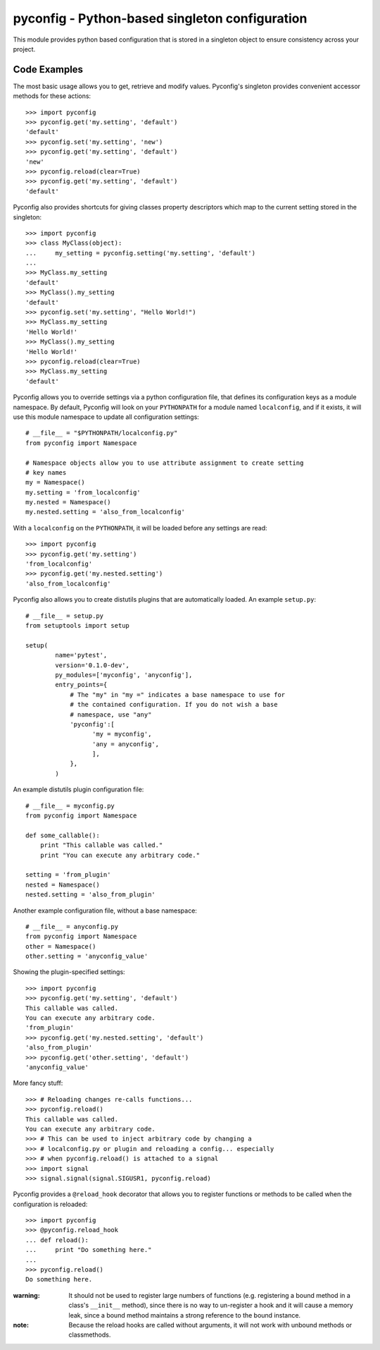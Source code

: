 pyconfig - Python-based singleton configuration
===============================================

This module provides python based configuration that is stored in a singleton
object to ensure consistency across your project.

Code Examples
-------------

The most basic usage allows you to get, retrieve and modify values. Pyconfig's
singleton provides convenient accessor methods for these actions::

    >>> import pyconfig
    >>> pyconfig.get('my.setting', 'default')
    'default'
    >>> pyconfig.set('my.setting', 'new')
    >>> pyconfig.get('my.setting', 'default')
    'new'
    >>> pyconfig.reload(clear=True)
    >>> pyconfig.get('my.setting', 'default')
    'default'

Pyconfig also provides shortcuts for giving classes property descriptors which
map to the current setting stored in the singleton::

    >>> import pyconfig
    >>> class MyClass(object):
    ...     my_setting = pyconfig.setting('my.setting', 'default')
    ...     
    >>> MyClass.my_setting
    'default'
    >>> MyClass().my_setting
    'default'
    >>> pyconfig.set('my.setting', "Hello World!")
    >>> MyClass.my_setting
    'Hello World!'
    >>> MyClass().my_setting
    'Hello World!'
    >>> pyconfig.reload(clear=True)
    >>> MyClass.my_setting
    'default'

Pyconfig allows you to override settings via a python configuration file, that
defines its configuration keys as a module namespace. By default, Pyconfig will
look on your ``PYTHONPATH`` for a module named ``localconfig``, and if it exists, it
will use this module namespace to update all configuration settings::

    # __file__ = "$PYTHONPATH/localconfig.py"
    from pyconfig import Namespace

    # Namespace objects allow you to use attribute assignment to create setting 
    # key names
    my = Namespace()
    my.setting = 'from_localconfig'
    my.nested = Namespace()
    my.nested.setting = 'also_from_localconfig'

With a ``localconfig`` on the ``PYTHONPATH``, it will be loaded before any settings
are read::

    >>> import pyconfig
    >>> pyconfig.get('my.setting')
    'from_localconfig'
    >>> pyconfig.get('my.nested.setting')
    'also_from_localconfig'

Pyconfig also allows you to create distutils plugins that are automatically
loaded. An example ``setup.py``::

    # __file__ = setup.py
    from setuptools import setup

    setup(
            name='pytest',
            version='0.1.0-dev',
            py_modules=['myconfig', 'anyconfig'],
            entry_points={
                # The "my" in "my =" indicates a base namespace to use for
                # the contained configuration. If you do not wish a base
                # namespace, use "any"
                'pyconfig':[
                      'my = myconfig',
                      'any = anyconfig',
                      ],
                },
            )

An example distutils plugin configuration file::

    # __file__ = myconfig.py
    from pyconfig import Namespace

    def some_callable():
        print "This callable was called."
        print "You can execute any arbitrary code."

    setting = 'from_plugin'
    nested = Namespace()
    nested.setting = 'also_from_plugin'

Another example configuration file, without a base namespace::

    # __file__ = anyconfig.py
    from pyconfig import Namespace
    other = Namespace()
    other.setting = 'anyconfig_value'

Showing the plugin-specified settings::

    >>> import pyconfig
    >>> pyconfig.get('my.setting', 'default')
    This callable was called.
    You can execute any arbitrary code.
    'from_plugin'
    >>> pyconfig.get('my.nested.setting', 'default')
    'also_from_plugin'
    >>> pyconfig.get('other.setting', 'default')
    'anyconfig_value'

More fancy stuff::

    >>> # Reloading changes re-calls functions...
    >>> pyconfig.reload()
    This callable was called.
    You can execute any arbitrary code.
    >>> # This can be used to inject arbitrary code by changing a
    >>> # localconfig.py or plugin and reloading a config... especially
    >>> # when pyconfig.reload() is attached to a signal
    >>> import signal
    >>> signal.signal(signal.SIGUSR1, pyconfig.reload)

Pyconfig provides a ``@reload_hook`` decorator that allows you to register
functions or methods to be called when the configuration is reloaded::

      >>> import pyconfig
      >>> @pyconfig.reload_hook
      ... def reload():
      ...     print "Do something here."
      ...     
      >>> pyconfig.reload()
      Do something here.

:warning: It should not be used to register large numbers of functions (e.g.
          registering a bound method in a class's ``__init__`` method), since
          there is no way to un-register a hook and it will cause a memory
          leak, since a bound method maintains a strong reference to the
          bound instance.

:note: Because the reload hooks are called without arguments, it will not work
       with unbound methods or classmethods.

